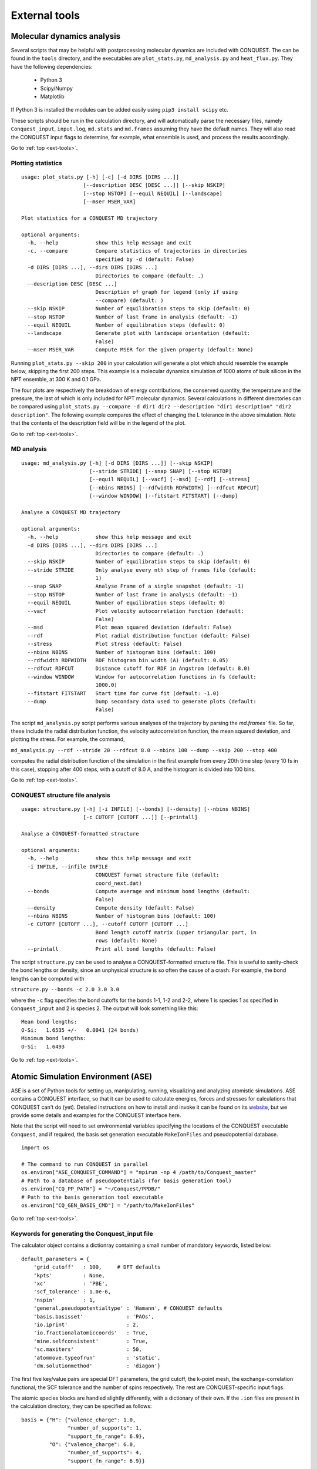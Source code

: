 .. _ext-tools:

==============
External tools
==============

.. _et_md_scripts:

Molecular dynamics analysis
---------------------------

Several scripts that may be helpful with postprocessing molecular dynamics are
included with CONQUEST. The can be found in the ``tools`` directory, and the
executables are ``plot_stats.py``, ``md_analysis.py`` and ``heat_flux.py``. They
have the following dependencies:

  * Python 3
  * Scipy/Numpy
  * Matplotlib

If Python 3 is installed the modules can be added easily using ``pip3 install
scipy`` etc.

These scripts should be run in the calculation directory, and will automatically
parse the necessary files, namely ``Conquest_input``, ``input.log``,
``md.stats`` and ``md.frames`` assuming they have the default names. They will
also read the CONQUEST input flags to determine, for example, what ensemble is
used, and process the results accordingly.

Go to :ref:`top <ext-tools>`.

.. _et_plot_stat:

Plotting statistics
+++++++++++++++++++

::

  usage: plot_stats.py [-h] [-c] [-d DIRS [DIRS ...]]
                      [--description DESC [DESC ...]] [--skip NSKIP]
                      [--stop NSTOP] [--equil NEQUIL] [--landscape]
                      [--mser MSER_VAR]

  Plot statistics for a CONQUEST MD trajectory

  optional arguments:
    -h, --help            show this help message and exit
    -c, --compare         Compare statistics of trajectories in directories
                          specified by -d (default: False)
    -d DIRS [DIRS ...], --dirs DIRS [DIRS ...]
                          Directories to compare (default: .)
    --description DESC [DESC ...]
                          Description of graph for legend (only if using
                          --compare) (default: )
    --skip NSKIP          Number of equilibration steps to skip (default: 0)
    --stop NSTOP          Number of last frame in analysis (default: -1)
    --equil NEQUIL        Number of equilibration steps (default: 0)
    --landscape           Generate plot with landscape orientation (default:
                          False)
    --mser MSER_VAR       Compute MSER for the given property (default: None)

Running ``plot_stats.py --skip 200`` in your calculation will generate a plot
which should resemble the example below, skipping the first 200 steps. This
example is a molecular dynamics simulation of 1000 atoms of bulk silicon in the
NPT ensemble, at 300 K and 0.1 GPa.

.. image:: stats.jpg

The four plots are respectively the breakdown of energy contributions, the
conserved quantity, the temperature and the pressure, the last of which is only
included for NPT molecular dynamics. Several calculations in different
directories can be compared using ``plot_stats.py --compare -d dir1
dir2 --description "dir1 description" "dir2 description"``. The following
example compares the effect of changing the L tolerance in the above simulation.
Note that the contents of the description field will be in the legend of the
plot.

.. image:: compare.jpg

Go to :ref:`top <ext-tools>`.

.. _et_md_ana:

MD analysis
+++++++++++

::

  usage: md_analysis.py [-h] [-d DIRS [DIRS ...]] [--skip NSKIP]
                        [--stride STRIDE] [--snap SNAP] [--stop NSTOP]
                        [--equil NEQUIL] [--vacf] [--msd] [--rdf] [--stress]
                        [--nbins NBINS] [--rdfwidth RDFWIDTH] [--rdfcut RDFCUT]
                        [--window WINDOW] [--fitstart FITSTART] [--dump]

  Analyse a CONQUEST MD trajectory

  optional arguments:
    -h, --help            show this help message and exit
    -d DIRS [DIRS ...], --dirs DIRS [DIRS ...]
                          Directories to compare (default: .)
    --skip NSKIP          Number of equilibration steps to skip (default: 0)
    --stride STRIDE       Only analyse every nth step of frames file (default:
                          1)
    --snap SNAP           Analyse Frame of a single snapshot (default: -1)
    --stop NSTOP          Number of last frame in analysis (default: -1)
    --equil NEQUIL        Number of equilibration steps (default: 0)
    --vacf                Plot velocity autocorrelation function (default:
                          False)
    --msd                 Plot mean squared deviation (default: False)
    --rdf                 Plot radial distribution function (default: False)
    --stress              Plot stress (default: False)
    --nbins NBINS         Number of histogram bins (default: 100)
    --rdfwidth RDFWIDTH   RDF histogram bin width (A) (default: 0.05)
    --rdfcut RDFCUT       Distance cutoff for RDF in Angstrom (default: 8.0)
    --window WINDOW       Window for autocorrelation functions in fs (default:
                          1000.0)
    --fitstart FITSTART   Start time for curve fit (default: -1.0)
    --dump                Dump secondary data used to generate plots (default:
                          False)

The script ``md_analysis.py`` script performs various analyses of the trajectory
by parsing the `md.frames`` file. So far, these include the radial distribution
function, the velocity autocorrelation function, the mean squared deviation, and
plotting the stress. For example, the command,

``md_analysis.py --rdf --stride 20 --rdfcut 8.0 --nbins 100 --dump --skip 200 --stop 400``

computes the radial distribution function of the simulation in the first example
from every 20th time step (every 10 fs in this case), stopping after 400 steps,
with a cutoff of 8.0 A, and the histogram is divided into 100 bins.

.. image:: rdf.jpg

Go to :ref:`top <ext-tools>`.

.. _et_cq_struc:

CONQUEST structure file analysis
++++++++++++++++++++++++++++++++

::

  usage: structure.py [-h] [-i INFILE] [--bonds] [--density] [--nbins NBINS]
                      [-c CUTOFF [CUTOFF ...]] [--printall]

  Analyse a CONQUEST-formatted structure

  optional arguments:
    -h, --help            show this help message and exit
    -i INFILE, --infile INFILE
                          CONQUEST format structure file (default:
                          coord_next.dat)
    --bonds               Compute average and minimum bond lengths (default:
                          False)
    --density             Compute density (default: False)
    --nbins NBINS         Number of histogram bins (default: 100)
    -c CUTOFF [CUTOFF ...], --cutoff CUTOFF [CUTOFF ...]
                          Bond length cutoff matrix (upper triangular part, in
                          rows (default: None)
    --printall            Print all bond lengths (default: False)

The script ``structure.py`` can be used to analyse a CONQUEST-formatted
structure file. This is useful to sanity-check the bond lengths or density,
since an unphysical structure is so often the cause of a crash. For example, the
bond lengths can be computed with

``structure.py --bonds -c 2.0 3.0 3.0``

where the ``-c`` flag specifies the bond cutoffs for the bonds 1-1, 1-2 and 2-2,
where 1 is species 1 as specified in ``Conquest_input`` and 2 is species 2. The
output will look something like this:

::

  Mean bond lengths:
  O-Si:   1.6535 +/-   0.0041 (24 bonds)
  Minimum bond lengths:
  O-Si:   1.6493

Go to :ref:`top <ext-tools>`.

.. _et_ase:

Atomic Simulation Environment (ASE)
-----------------------------------

ASE is a set of Python tools for setting up, manipulating, running, visualizing
and analyzing atomistic simulations. ASE contains a CONQUEST interface, so that
it can be used to calculate energies, forces and stresses for calculations that
CONQUEST can't do (yet). Detailed instructions on how to install and invoke it
can be found on its `website <https://wiki.fysik.dtu.dk/ase/>`_, but we provide
some details and examples for the CONQUEST interface here.

Note that the script will need to set environmental variables specifying the
locations of the CONQUEST executable ``Conquest``, and if required, the basis
set generation executable ``MakeIonFiles`` and pseudopotential database.

::

  import os

  # The command to run CONQUEST in parallel
  os.environ["ASE_CONQUEST_COMMAND"] = "mpirun -np 4 /path/to/Conquest_master"
  # Path to a database of pseudopotentials (for basis generation tool)
  os.environ["CQ_PP_PATH"] = "~/Conquest/PPDB/"
  # Path to the basis generation tool executable
  os.environ["CQ_GEN_BASIS_CMD"] = "/path/to/MakeIonFiles"

Go to :ref:`top <ext-tools>`.

.. _et_ase_input:

Keywords for generating the Conquest_input file
+++++++++++++++++++++++++++++++++++++++++++++++

The calculator object contains a dictionray containing a small number of
mandatory keywords, listed below:

::

    default_parameters = {
        'grid_cutoff'   : 100,     # DFT defaults
        'kpts'          : None,
        'xc'            : 'PBE',
        'scf_tolerance' : 1.0e-6,
        'nspin'         : 1,
        'general.pseudopotentialtype' : 'Hamann', # CONQUEST defaults
        'basis.basisset'              : 'PAOs',
        'io.iprint'                   : 2,
        'io.fractionalatomiccoords'   : True,
        'mine.selfconsistent'         : True,
        'sc.maxiters'                 : 50,
        'atommove.typeofrun'          : 'static',
        'dm.solutionmethod'           : 'diagon'}

The first five key/value pairs are special DFT parameters, the grid cutoff, the
k-point mesh, the exchange-correlation functional, the SCF tolerance and the
number of spins respectively. The rest are CONQUEST-specific input flags.

The atomic species blocks are handled slightly differently, with a dictionary of
their own. If the ``.ion`` files are present in the calculation directory, they
can be specified as follows:

::

  basis = {"H": {"valence_charge": 1.0,
                 "number_of_supports": 1,
                 "support_fn_range": 6.9},
           "O": {"valence_charge": 6.0,
                 "number_of_supports": 4,
                 "support_fn_range": 6.9}}

If the basis set ``.ion`` files are present in the directory containing the ASE
script are pressent and are named ``element.ion``, then the relevant parameters
will be parsed from the ``.ion`` files and included when the input file is
written and this dictionary can be omitted. It is more important when, for
example, setting up a multisite calculation, when the number of contracted
support functions is different from the number in the ``.ion`` file.

ASE can also invoke the CONQUEST basis set generation tool, although care should
be taken when generating basis sets:

::

  basis = {"H": {"basis_size": "minimal",
                 "pseudopotential_type": hamann",
                 "gen_basis": True},
           "O": {"basis_size": "minimal",
                 "pseudopotential_type": hamann",
                 "gen_basis": True}}

Finally, non-mandatory input flags can be defined in a new dictionary, and
passed as an expanded set of keyword arguments.

::

  conquest_flags = {'IO.Iprint'         : 1,         # CONQUEST keywords
                    'DM.SolutionMethod' : 'ordern',
                    'DM.L_range'        : 8.0,
                    'minE.LTolerance'   : 1.0e-6}

Here is an example, combining the above. We set up a cubic diamond cell
containing 8 atoms, and perform a single point energy calculation using the
order(N) method (the default is diagonalisation, so we must specify all of the
order(N) flags). We don't define a basis set, instead providing keywords that
specify that a minimal basis set should be constructed using the MakeIonFiles
basis generation tool.

::

  from ase.build import bulk
  from ase.calculators.conquest import Conquest

  os.environ["ASE_CONQUEST_COMMAND"] = "mpirun -np 4 Conquest_master"
  os.environ["CQ_PP_PATH"] = "/Users/zamaan/Conquest/PPDB/"
  os.environ["CQ_GEN_BASIS_CMD"] = "MakeIonFiles"

  diamond = bulk('C', 'diamond', a=3.6, cubic=True)  # The atoms object
  conquest_flags = {'IO.Iprint'         : 1,         # Conquest keywords
                    'DM.SolutionMethod' : 'ordern',
                    'DM.L_range'        : 8.0,
                    'minE.LTolerance'   : 1.0e-6}
  basis = {'C': {"basis_size"           : 'minimal', # Generate a minimal basis
                "gen_basis"             : True,
                "pseudopotential_type"  : "hamann"}}

  calc = Conquest(grid_cutoff = 80,    # Set the calculator keywords
                  xc="LDA",
                  self_consistent=True,
                  basis=basis,
                  nspin=1,
                  **conquest_flags)
  diamond.set_calculator(calc)             # attach the calculator to the atoms object
  energy = diamond.get_potential_energy()  # calculate the potential energy

Go to :ref:`top <ext-tools>`.

.. _et_ase_mssf:

Multisite support functions
+++++++++++++++++++++++++++

Multisite support functions require a few additional keywords in the atomic
species block, which can be specified as follows:

::

  basis = {'C': {"basis_size": 'medium',
                 "gen_basis": True,
                 "pseudopotential_type": "hamann",
                 "Atom.NumberofSupports": 4,
                 "Atom.MultisiteRange": 7.0,
                 "Atom.LFDRange": 7.0}}

Note that we are constructing a DZP basis set (size medium) with 13 primitive
support functions using ``MakeIonFiles``, and contracting it to multisite basis
of 4 support functions. The calculation requires a few more input flags, which
are specified in the ``other_keywords`` dictionary:

::

  other_keywords = {"Basis.MultisiteSF": True,
                    "Multisite.LFD": True,
                    "Multisite.LFD.Min.ThreshE": 1.0e-7,
                    "Multisite.LFD.Min.ThreshD": 1.0e-7,
                    "Multisite.LFD.Min.MaxIteration": 150,
                    }

Go to :ref:`top <ext-tools>`.

.. _et_ase_load_dm:

Loading the K/L matrix
++++++++++++++++++++++
   
Most calculation that involve incrementally moving atoms (molecular dynamics,
geometry optimisation, equations of state, nudged elastic band etc.) can be made
faster by using the K or L matrix from a previous calculation as the initial
guess for a subsequent calculation in which that atoms have been moved slightly.
This can be achieved by first performing a single point calculation to generate
the first K/L matrix, then adding the following keywords to the calculator:

::

  other_keywords = {"General.LoadL": True,
                    "SC.MakeInitialChargeFromK": True}

These keywords respectively cause the K or L matrix to be loaded from file(s)
``Kmatrix.i**.p*****``, and the initial charge density to be constructed from
this matrix. In all subsequent calculations, the K or L matrix will be written
at the end of the calculation and used as the initial guess for the subsequent
ionic step.

Go to :ref:`top <ext-tools>`.

.. _et_eos:

Equation of state
+++++++++++++++++

The following code computes the equation of state of diamond by doing single
point calculations on a uniform grid of the ``a`` lattice parameter. It then
interpolates the equation of state and uses ``matplotlib`` to generate a plot.

::

  import scipy as sp
  from ase.build import bulk
  from ase.io.trajectory import Trajectory
  from ase.calculators.conquest import Conquest


  # Construct a unit cell
  diamond = bulk('C', 'diamond', a=3.6, cubic=True)

  basis = {'C': {"basis_size": 'minimal', 
                 "gen_basis": True,
                 "pseudopotential_type": "hamann"}}
  calc = Conquest(grid_cutoff = 50,
                  xc = "LDA",
                  basis = basis,
                  kpts = [4,4,4]}
  diamond.set_calculator(calc)

  cell = diamond.get_cell()
  traj = Trajectory('diamond.traj', 'w') # save all results to trajectory

  for x in sp.linspace(0.95, 1.05, 5):   # grid for equation of state
    diamond.set_cell(cell*x, scale_atoms=True)
    diamond.get_potential_energy()
    traj.write(diamond)

  from ase.io import read
  from ase.eos import EquationOfState

  configs = read('diamond.traj@0:5')
  volumes = [diamond.get_volume() for diamond in configs]
  energies = [diamond.get_potential_energy() for diamond in configs]
  eos = EquationOfState(volumes, energies)
  v0, e0, B = eos.fit()

  import matplotlib
  eos.plot('diamond-eos.pdf')    # Plot the equation of state

Go to :ref:`top <ext-tools>`.

